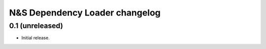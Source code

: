 N&S Dependency Loader changelog
========================

0.1 (unreleased)
-----------------

- Initial release.

